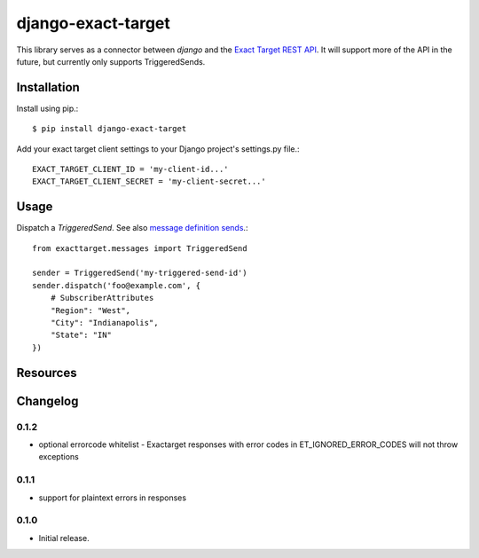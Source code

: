 ===================
django-exact-target
===================

|  |license| |kit| |format| |downloads|

This library serves as a connector between `django` and the `Exact Target REST API <https://code.exacttarget.com/apis-sdks/rest-api/v1/routes.html>`_. It will support more of the API in the future, but currently only supports TriggeredSends.


Installation
============

Install using pip.::

    $ pip install django-exact-target

Add your exact target client settings to your Django project's settings.py file.::

    EXACT_TARGET_CLIENT_ID = 'my-client-id...'
    EXACT_TARGET_CLIENT_SECRET = 'my-client-secret...'

Usage
=====

Dispatch a `TriggeredSend`. See also `message definition sends <https://code.exacttarget.com/apis-sdks/rest-api/v1/messaging/messageDefinitionSends.html>`_.::

    from exacttarget.messages import TriggeredSend

    sender = TriggeredSend('my-triggered-send-id')
    sender.dispatch('foo@example.com', {
        # SubscriberAttributes
        "Region": "West",
        "City": "Indianapolis",
        "State": "IN"
    })

Resources
=========

.. _ExactTarget API docs: https://developer.salesforce.com/docs/atlas.en-us.noversion.mc-apis.meta/mc-apis/18999.html


Changelog
=========

0.1.2
----------------
- optional errorcode whitelist
  - Exactarget responses with error codes in ET_IGNORED_ERROR_CODES will not throw exceptions


0.1.1
-----------------
- support for plaintext errors in responses


0.1.0
------------------
- Initial release.





.. |license| image:: https://img.shields.io/pypi/l/django-exact-target.svg
    :target: https://pypi.python.org/pypi/django-exact-target
.. |kit| image:: https://badge.fury.io/py/django-exact-target.svg
    :target: https://pypi.python.org/pypi/django-exact-target
.. |format| image:: https://img.shields.io/pypi/format/django-exact-target.svg
    :target: https://pypi.python.org/pypi/django-exact-target
.. |downloads| image:: https://img.shields.io/pypi/dm/django-exact-target.svg?maxAge=2592000
    :target: https://pypi.python.org/pypi/django-exact-target

